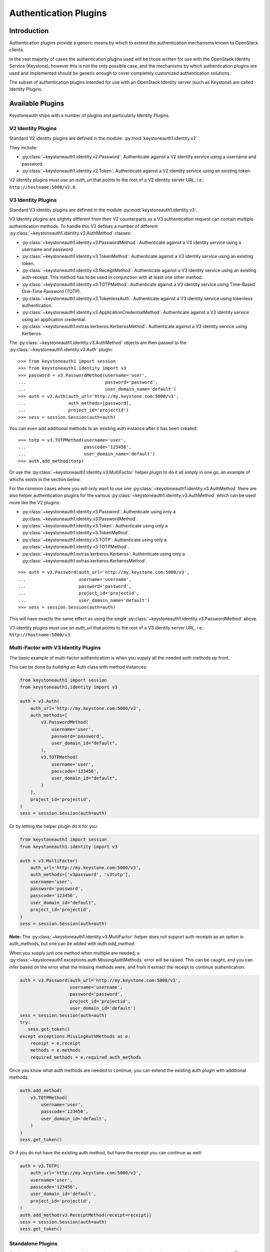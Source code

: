 ======================
Authentication Plugins
======================

Introduction
============

Authentication plugins provide a generic means by which to extend the
authentication mechanisms known to OpenStack clients.

In the vast majority of cases the authentication plugins used will be those
written for use with the OpenStack Identity Service (Keystone), however this is
not the only possible case, and the mechanisms by which authentication plugins
are used and implemented should be generic enough to cover completely
customized authentication solutions.

The subset of authentication plugins intended for use with an OpenStack
Identity server (such as Keystone) are called Identity Plugins.


Available Plugins
=================

Keystoneauth ships with a number of plugins and particularly Identity
Plugins.

V2 Identity Plugins
-------------------

Standard V2 identity plugins are defined in the module:
:py:mod:`keystoneauth1.identity.v2`

They include:

- :py:class:`~keystoneauth1.identity.v2.Password`: Authenticate against
  a V2 identity service using a username and password.
- :py:class:`~keystoneauth1.identity.v2.Token`: Authenticate against a
  V2 identity service using an existing token.

V2 identity plugins must use an `auth_url` that points to the root of a V2
identity server URL, i.e.: ``http://hostname:5000/v2.0``.

V3 Identity Plugins
-------------------

Standard V3 identity plugins are defined in the module
:py:mod:`keystoneauth1.identity.v3`.

V3 Identity plugins are slightly different from their V2 counterparts as a V3
authentication request can contain multiple authentication methods.  To handle
this V3 defines a number of different
:py:class:`~keystoneauth1.identity.v3.AuthMethod` classes:

- :py:class:`~keystoneauth1.identity.v3.PasswordMethod`: Authenticate
  against a V3 identity service using a username and password.
- :py:class:`~keystoneauth1.identity.v3.TokenMethod`: Authenticate against
  a V3 identity service using an existing token.
- :py:class:`~keystoneauth1.identity.v3.ReceiptMethod`: Authenticate against
  a V3 identity service using an existing auth-receipt. This method has to be
  used in conjunction with at least one other method.
- :py:class:`~keystoneauth1.identity.v3.TOTPMethod`: Authenticate against
  a V3 identity service using Time-Based One-Time Password (TOTP).
- :py:class:`~keystoneauth1.identity.v3.TokenlessAuth`: Authenticate against
  a V3 identity service using tokenless authentication.
- :py:class:`~keystoneauth1.identity.v3.ApplicationCredentialMethod`:
  Authenticate against a V3 identity service using an application credential.
- :py:class:`~keystoneauth1.extras.kerberos.KerberosMethod`: Authenticate
  against a V3 identity service using Kerberos.

The :py:class:`~keystoneauth1.identity.v3.AuthMethod` objects are then
passed to the :py:class:`~keystoneauth1.identity.v3.Auth` plugin::

    >>> from keystoneauth1 import session
    >>> from keystoneauth1.identity import v3
    >>> password = v3.PasswordMethod(username='user',
    ...                              password='password',
    ...                              user_domain_name='default')
    >>> auth = v3.Auth(auth_url='http://my.keystone.com:5000/v3',
    ...                auth_methods=[password],
    ...                project_id='projectid')
    >>> sess = session.Session(auth=auth)

You can even add additional methods to an existing auth instance after it
has been created::

    >>> totp = v3.TOTPMethod(username='user',
    ...                      passcode='123456',
    ...                      user_domain_name='default')
    >>> auth.add_method(totp)

Or use the :py:class:`~keystoneauth1.identity.v3.MultiFactor` helper
plugin to do it all simply in one go, an example of whichs exists in the
section below.

For the common cases where you will only want to use one
:py:class:`~keystoneauth1.identity.v3.AuthMethod` there are also helper
authentication plugins for the various
:py:class:`~keystoneauth1.identity.v3.AuthMethod` which can be used more
like the V2 plugins:

- :py:class:`~keystoneauth1.identity.v3.Password`: Authenticate using
  only a :py:class:`~keystoneauth1.identity.v3.PasswordMethod`.
- :py:class:`~keystoneauth1.identity.v3.Token`: Authenticate using only a
  :py:class:`~keystoneauth1.identity.v3.TokenMethod`.
- :py:class:`~keystoneauth1.identity.v3.TOTP`: Authenticate using
  only a :py:class:`~keystoneauth1.identity.v3.TOTPMethod`.
- :py:class:`~keystoneauth1.extras.kerberos.Kerberos`: Authenticate using
  only a :py:class:`~keystoneauth1.extras.kerberos.KerberosMethod`.

::

    >>> auth = v3.Password(auth_url='http://my.keystone.com:5000/v3',
    ...                    username='username',
    ...                    password='password',
    ...                    project_id='projectid',
    ...                    user_domain_name='default')
    >>> sess = session.Session(auth=auth)

This will have exactly the same effect as using the single
:py:class:`~keystoneauth1.identity.v3.PasswordMethod` above.

V3 identity plugins must use an `auth_url` that points to the root of a V3
identity server URL, i.e.: ``http://hostname:5000/v3``.

Multi-Factor with V3 Identity Plugins
-------------------------------------

The basic example of multi-factor authentication is when you supply all the
needed auth methods up front.

This can be done by building an Auth class with method instances:

.. code-block:: python

    from keystoneauth1 import session
    from keystoneauth1.identity import v3

    auth = v3.Auth(
        auth_url='http://my.keystone.com:5000/v3',
        auth_methods=[
            v3.PasswordMethod(
                username='user',
                password='password',
                user_domain_id="default",
            ),
            v3.TOTPMethod(
                username='user',
                passcode='123456',
                user_domain_id="default",
            )
        ],
        project_id='projectid',
    )
    sess = session.Session(auth=auth)

Or by letting the helper plugin do it for you:

.. code-block:: python

    from keystoneauth1 import session
    from keystoneauth1.identity import v3

    auth = v3.MultiFactor(
        auth_url='http://my.keystone.com:5000/v3',
        auth_methods=['v3password', 'v3totp'],
        username='user',
        password='password',
        passcode='123456',
        user_domain_id="default",
        project_id='projectid',
    )
    sess = session.Session(auth=auth)

**Note:** The :py:class:`~keystoneauth1.identity.v3.MultiFactor` helper
does not support auth receipts as an option in auth_methods, but one can
be added with `auth.add_method`.

When you supply just one method when multiple are needed, a
:py:class:`~keystoneauth1.exceptions.auth.MissingAuthMethods` error will
be raised. This can be caught, and you can infer based on the error what
the missing methods were, and from it extract the receipt to continue
authentication:

.. code-block:: python

    auth = v3.Password(auth_url='http://my.keystone.com:5000/v3',
                       username='username',
                       password='password',
                       project_id='projectid',
                       user_domain_id='default')
    sess = session.Session(auth=auth)
    try:
       sess.get_token()
    except exceptions.MissingAuthMethods as e:
        receipt = e.receipt
        methods = e.methods
        required_methods = e.required_auth_methods

Once you know what auth methods are needed to continue, you can extend
the existing auth plugin with additional methods:

.. code-block:: python

    auth.add_method(
        v3.TOTPMethod(
            username='user',
            passcode='123456',
            user_domain_id='default',
        )
    )
    sess.get_token()

Or if you do not have the existing auth method, but have the receipt
you can continue as well:

.. code-block:: python

    auth = v3.TOTP(
        auth_url='http://my.keystone.com:5000/v3',
        username='user',
        passcode='123456',
        user_domain_id='default',
        project_id='projectid',
    )
    auth.add_method(v3.ReceiptMethod(receipt=receipt))
    sess = session.Session(auth=auth)
    sess.get_token()

Standalone Plugins
------------------

Services can be deployed in a standalone environment where there is no integration
with an identity service. The following plugins are provided to support standalone
services:

- :py:class:`~keystoneauth1.http_basic.HTTPBasicAuth`: HTTP Basic authentication
- :py:class:`~keystoneauth1.noauth.NoAuth`: No authentication

Standalone plugins must be given an `endpoint` that points to the URL of the one
service being used, since there is no service catalog to look up endpoints::

    from keystoneauth1 import session
    from keystoneauth1 import noauth
    auth = noauth.NoAuth(endpoint='http://hostname:6385/')
    sess = session.Session(auth=auth)

:py:class:`~keystoneauth1.http_basic.HTTPBasicAuth` also requres a `username` and
`password`::

    from keystoneauth1 import session
    from keystoneauth1 import http_basic
    auth = http_basic.HTTPBasicAuth(endpoint='http://hostname:6385/',
                                    username='myUser',
                                    password='myPassword')
    sess = session.Session(auth=auth)

Federation
==========

The following V3 plugins are provided to support federation:

- :py:class:`~keystoneauth1.extras.kerberos.MappedKerberos`: Federated (mapped)
  Kerberos.
- :py:class:`~keystoneauth1.extras._saml2.v3.Password`: SAML2 password
  authentication.
- :py:class:`~keystoneauth1.identity.v3:OpenIDConnectAccessToken`: Plugin to
  reuse an existing OpenID Connect access token.
- :py:class:`~keystoneauth1.identity.v3:OpenIDConnectAuthorizationCode`: OpenID
  Connect Authorization Code grant type.
- :py:class:`~keystoneauth1.identity.v3:OpenIDConnectClientCredentials`: OpenID
  Connect Client Credentials grant type.
- :py:class:`~keystoneauth1.identity.v3:OpenIDConnectPassword`: OpenID Connect
  Resource Owner Password Credentials grant type.
- :py:class:`~keystoneauth1.identity.v3.Keystone2Keystone`: Keystone to
  Keystone Federation.

The Keystone2Keystone plugin is special as it takes a Password auth for one
keystone instance acting as an Identity Provider as input in order to create a
session on the keystone acting as a Service Provider, for example:

.. code-block:: python

    from keystoneauth1 import session
    from keystoneauth1.identity import v3
    from keystoneauth1.identity.v3 import k2k

    pwauth = v3.Password(auth_url='http://my.keystone.com:5000/v3',
                         username='username',
                         password='password',
                         project_id='projectid',
                         user_domain_name='Default')
    k2kauth = k2k.Keystone2Keystone(pwauth, 'mysp',
                                    project_id='federated_projectid')
    k2ksession = session.Session(auth=k2kauth)


Version Independent Identity Plugins
------------------------------------

Standard version independent identity plugins are defined in the module
:py:mod:`keystoneauth1.identity.generic`.

For the cases of plugins that exist under both the identity V2 and V3 APIs
there is an abstraction to allow the plugin to determine which of the V2 and V3
APIs are supported by the server and use the most appropriate API.

These plugins are:

- :py:class:`~keystoneauth1.identity.generic.Password`: Authenticate
  using a user/password against either v2 or v3 API.
- :py:class:`~keystoneauth1.identity.generic.Token`: Authenticate using
  an existing token against either v2 or v3 API.

These plugins work by first querying the identity server to determine available
versions and so the `auth_url` used with the plugins should point to the base
URL of the identity server to use. If the `auth_url` points to either a V2 or
V3 endpoint it will restrict the plugin to only working with that version of
the API.

Simple Plugins
--------------

In addition to the Identity plugins a simple plugin that will always use the
same provided token and endpoint is available. This is useful for situations
where you have a token and want to bypass authentication to obtain a new token
for subsequent requests. Testing, proxies, and service-to-service
authentication on behalf of a user are good examples use cases for this
authentication plugin.

It can be found at :py:class:`keystoneauth1.token_endpoint.Token`.

For example::

    >>> from keystoneauth1 import token_endpoint
    >>> from keystoneauth1 import session
    >>> a = token_endpoint.Token('http://my.keystone.com:5000/v3',
    ...                          token=token)
    >>> s = session.Session(auth=a)


V3 OAuth 1.0a Plugins
---------------------

There also exists a plugin for OAuth 1.0a authentication. We provide a helper
authentication plugin at:
:py:class:`~keystoneauth1.extras.oauth1.V3OAuth1`.
The plugin requires the OAuth consumer's key and secret, as well as the OAuth
access token's key and secret. For example::

    >>> from keystoneauth1.extras import oauth1
    >>> from keystoneauth1 import session
    >>> a = oauth1.V3OAuth1('http://my.keystone.com:5000/v3',
    ...                     consumer_key=consumer_id,
    ...                     consumer_secret=consumer_secret,
    ...                     access_key=access_token_key,
    ...                     access_secret=access_token_secret)
    >>> s = session.Session(auth=a)


Application Credentials
=======================

There is a specific authentication method for interacting with Identity servers
that support application credential authentication. Since application
credentials are associated to a user on a specific project, some parameters are
not required as they would be with traditional password authentication. The
following method can be used to authenticate for a token using an application
credential:

- :py:class:`~keystoneauth1.identity.v3.ApplicationCredential`:

The following example shows the method usage with a session::

    >>> from keystoneauth1 import session
    >>> from keystone.identity import v3
    >>> auth = v3.ApplicationCredential(
            application_credential_secret='application_credential_secret',
            application_credential_id='c2872b920853478292623be94b657090'
        )
    >>> sess = session.Session(auth=auth)


Tokenless Auth
==============

A plugin for tokenless authentication also exists. It provides a means to
authorize client operations within the Identity server by using an X.509
TLS client certificate without having to issue a token. We provide a
tokenless authentication plugin at:

- :class:`~keystoneauth1.identity.v3.TokenlessAuth`

It is mostly used by service clients for token validation and here is
an example of how this plugin would be used in practice::

    >>> from keystoneauth1 import session
    >>> from keystoneauth1.identity import v3
    >>> auth = v3.TokenlessAuth(auth_url='https://keystone:5000/v3',
    ...                         domain_name='my_service_domain')
    >>> sess = session.Session(
    ...                 auth=auth,
    ...                 cert=('/opt/service_client.crt',
    ...                       '/opt/service_client.key'),
    ...                 verify='/opt/ca.crt')


Loading Plugins by Name
=======================

In auth_token middleware and for some service to service communication it is
possible to specify a plugin to load via name. The authentication options that
are available are then specific to the plugin that you specified. Currently the
authentication plugins that are available in `keystoneauth` are:

- http_basic: :py:class:`keystoneauth1.http_basic.HTTPBasicAuth`
- none: :py:class:`keystoneauth1.noauth.NoAuth`
- password: :py:class:`keystoneauth1.identity.generic.Password`
- token: :py:class:`keystoneauth1.identity.generic.Token`
- v2password: :py:class:`keystoneauth1.identity.v2.Password`
- v2token: :py:class:`keystoneauth1.identity.v2.Token`
- v3applicationcredential: :py:class:`keystoneauth1.identity.v3.ApplicationCredential`
- v3password: :py:class:`keystoneauth1.identity.v3.Password`
- v3token: :py:class:`keystoneauth1.identity.v3.Token`
- v3fedkerb: :py:class:`keystoneauth1.extras.kerberos.MappedKerberos`
- v3kerberos: :py:class:`keystoneauth1.extras.kerberos.Kerberos`
- v3oauth1: :py:class:`keystoneauth1.extras.oauth1.v3.OAuth1`
- v3oidcaccesstoken: :py:class:`keystoneauth1.identity.v3:OpenIDConnectAccessToken`
- v3oidcauthcode: :py:class:`keystoneauth1.identity.v3:OpenIDConnectAuthorizationCode`
- v3oidcdeviceauthz: :py:class:`keystoneauth1.loading._plugins.identity.v3:OpenIDConnectDeviceAuthorization`
- v3oidcclientcredentials: :py:class:`keystoneauth1.identity.v3:OpenIDConnectClientCredentials`
- v3oidcpassword: :py:class:`keystoneauth1.identity.v3:OpenIDConnectPassword`
- v3samlpassword: :py:class:`keystoneauth1.extras._saml2.v3.Password`
- v3tokenlessauth: :py:class:`keystoneauth1.identity.v3.TokenlessAuth`
- v3totp: :py:class:`keystoneauth1.identity.v3.TOTP`


Creating Authentication Plugins
===============================

Creating an Identity Plugin
---------------------------

If you have implemented a new authentication mechanism into the Identity
service then you will be able to reuse a lot of the infrastructure available
for the existing Identity mechanisms. As the V2 identity API is essentially
frozen, it is expected that new plugins are for the V3 API.

To implement a new V3 plugin that can be combined with others you should
implement the base :py:class:`keystoneauth1.identity.v3.AuthMethod` class
and implement the
:py:meth:`~keystoneauth1.identity.v3.AuthMethod.get_auth_data` function.
If your Plugin cannot be used in conjunction with existing
:py:class:`keystoneauth1.identity.v3.AuthMethod` then you should just
override :py:class:`keystoneauth1.identity.v3.Auth` directly.

The new :py:class:`~keystoneauth1.identity.v3.AuthMethod` should take all
the required parameters via
:py:meth:`~keystoneauth1.identity.v3.AuthMethod.__init__` and return from
:py:meth:`~keystoneauth1.identity.v3.AuthMethod.get_auth_data` a tuple
with the unique identifier of this plugin (e.g. *password*) and a dictionary
containing the payload of values to send to the authentication server. The
session, calling auth object and request headers are also passed to this
function so that the plugin may use or manipulate them.

You should also provide a class that inherits from
:py:class:`keystoneauth1.identity.v3.Auth` with an instance of your new
:py:class:`~keystoneauth1.identity.v3.AuthMethod` as the `auth_methods`
parameter to :py:class:`keystoneauth1.identity.v3.Auth`.

By convention (and like above) these are named `PluginType` and
`PluginTypeMethod` (for example
:py:class:`~keystoneauth1.identity.v3.Password` and
:py:class:`~keystoneauth1.identity.v3.PasswordMethod`).


Creating a Custom Plugin
------------------------

To implement an entirely new plugin you should implement the base class
:py:class:`keystoneauth1.plugin.BaseAuthPlugin` and provide the
:py:meth:`~keystoneauth1.plugin.BaseAuthPlugin.get_endpoint`,
:py:meth:`~keystoneauth1.plugin.BaseAuthPlugin.get_token` and
:py:meth:`~keystoneauth1.plugin.BaseAuthPlugin.invalidate` methods.

:py:meth:`~keystoneauth1.plugin.BaseAuthPlugin.get_token` is called to retrieve
the string token from a plugin. It is intended that a plugin will cache a
received token and so if the token is still valid then it should be re-used
rather than fetching a new one. A session object is provided with which the
plugin can contact it's server. (Note: use `authenticated=False` when making
those requests or it will end up being called recursively). The return value
should be the token as a string.

:py:meth:`~keystoneauth1.plugin.BaseAuthPlugin.get_endpoint` is called to
determine a base URL for a particular service's requests. The keyword arguments
provided to the function are those that are given by the `endpoint_filter`
variable in :py:meth:`keystoneauth1.session.Session.request`. A session object
is also provided so that the plugin may contact an external source to determine
the endpoint.  Again this will be generally be called once per request and so
it is up to the plugin to cache these responses if appropriate. The return
value should be the base URL to communicate with.

:py:meth:`~keystoneauth1.plugin.BaseAuthPlugin.invalidate` should also be
implemented to clear the current user credentials so that on the next
:py:meth:`~keystoneauth1.plugin.BaseAuthPlugin.get_token` call a new token can
be retrieved.

The most simple example of a plugin is the
:py:class:`keystoneauth1.token_endpoint.Token` plugin.

